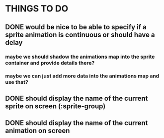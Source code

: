 * THINGS TO DO
** DONE would be nice to be able to specify if a sprite animation is continuous or should have a delay
*** maybe we should shadow the animations map into the sprite container and provide details there?
*** maybe we can just add more data into the animations map and use that?
** DONE should display the name of the current sprite on screen (:sprite-group)
** DONE should display the name of the current animation on screen
